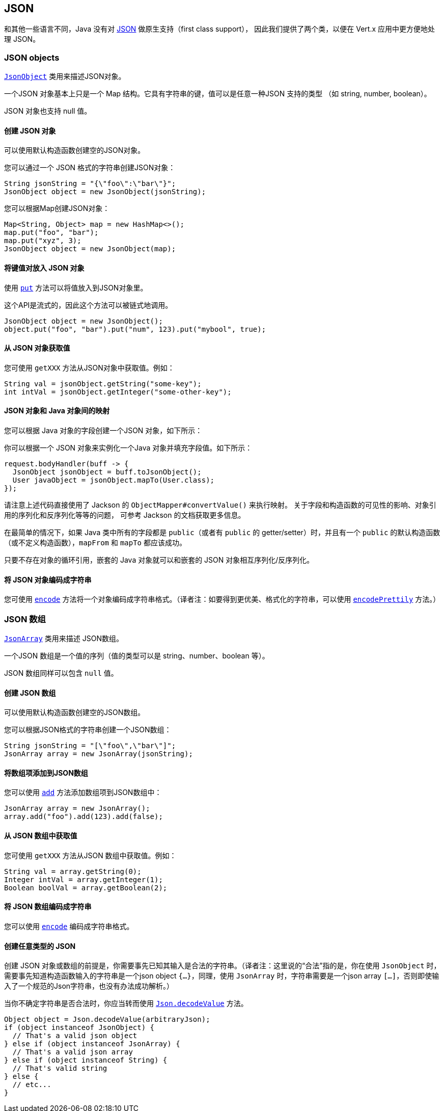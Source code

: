== JSON
:toc: left

和其他一些语言不同，Java 没有对 http://json.org/[JSON] 做原生支持（first class support），
因此我们提供了两个类，以便在 Vert.x 应用中更方便地处理 JSON。

=== JSON objects

`link:../../apidocs/io/vertx/core/json/JsonObject.html[JsonObject]` 类用来描述JSON对象。

一个JSON 对象基本上只是一个 Map 结构。它具有字符串的键，值可以是任意一种JSON 支持的类型
（如 string, number, boolean）。

JSON 对象也支持 null 值。

==== 创建 JSON 对象

可以使用默认构造函数创建空的JSON对象。

您可以通过一个 JSON 格式的字符串创建JSON对象：

[source,java]
----
String jsonString = "{\"foo\":\"bar\"}";
JsonObject object = new JsonObject(jsonString);
----

您可以根据Map创建JSON对象：

[source,java]
----
Map<String, Object> map = new HashMap<>();
map.put("foo", "bar");
map.put("xyz", 3);
JsonObject object = new JsonObject(map);
----

==== 将键值对放入 JSON 对象

使用 `link:../../apidocs/io/vertx/core/json/JsonObject.html#put-java.lang.String-java.lang.Object-[put]` 方法可以将值放入到JSON对象里。

这个API是流式的，因此这个方法可以被链式地调用。

[source,java]
----
JsonObject object = new JsonObject();
object.put("foo", "bar").put("num", 123).put("mybool", true);
----

==== 从 JSON 对象获取值

您可使用 `getXXX` 方法从JSON对象中获取值。例如：

[source,java]
----
String val = jsonObject.getString("some-key");
int intVal = jsonObject.getInteger("some-other-key");
----

==== JSON 对象和 Java 对象间的映射

您可以根据 Java 对象的字段创建一个JSON 对象，如下所示：

你可以根据一个 JSON 对象来实例化一个Java 对象并填充字段值。如下所示：

[source,java]
----
request.bodyHandler(buff -> {
  JsonObject jsonObject = buff.toJsonObject();
  User javaObject = jsonObject.mapTo(User.class);
});
----

请注意上述代码直接使用了 Jackson 的 `ObjectMapper#convertValue()` 来执行映射。
关于字段和构造函数的可见性的影响、对象引用的序列化和反序列化等等的问题，
可参考 Jackson 的文档获取更多信息。

在最简单的情况下，如果 Java 类中所有的字段都是
`public`（或者有 `public` 的 getter/setter）时，并且有一个 `public` 的默认构造函数（或不定义构造函数），`mapFrom` 和 `mapTo` 都应该成功。

只要不存在对象的循环引用，嵌套的 Java 对象就可以和嵌套的 JSON
对象相互序列化/反序列化。

==== 将 JSON 对象编码成字符串

您可使用 `link:../../apidocs/io/vertx/core/json/JsonObject.html#encode--[encode]` 方法将一个对象编码成字符串格式。（译者注：如要得到更优美、格式化的字符串，可以使用 `link:../../apidocs/io/vertx/core/json/JsonObject.html#encodePrettily--[encodePrettily]` 方法。）

=== JSON 数组

`link:../../apidocs/io/vertx/core/json/JsonArray.html[JsonArray]` 类用来描述 JSON数组。

一个JSON 数组是一个值的序列（值的类型可以是 string、number、boolean 等）。

JSON 数组同样可以包含 `null` 值。

==== 创建 JSON 数组

可以使用默认构造函数创建空的JSON数组。

您可以根据JSON格式的字符串创建一个JSON数组：

[source,java]
----
String jsonString = "[\"foo\",\"bar\"]";
JsonArray array = new JsonArray(jsonString);
----

==== 将数组项添加到JSON数组

您可以使用 `link:../../apidocs/io/vertx/core/json/JsonArray.html#add-java.lang.Object-[add]` 方法添加数组项到JSON数组中：

[source,java]
----
JsonArray array = new JsonArray();
array.add("foo").add(123).add(false);
----

==== 从 JSON 数组中获取值

您可使用 `getXXX` 方法从JSON 数组中获取值。例如：

[source,java]
----
String val = array.getString(0);
Integer intVal = array.getInteger(1);
Boolean boolVal = array.getBoolean(2);
----

==== 将 JSON 数组编码成字符串

您可以使用 `link:../../apidocs/io/vertx/core/json/JsonArray.html#encode--[encode]` 编码成字符串格式。

==== 创建任意类型的 JSON

创建 JSON 对象或数组的前提是，你需要事先已知其输入是合法的字符串。（译者注：这里说的“合法”指的是，你在使用 `JsonObject` 时，需要事先知道构造函数输入的字符串是一个json object `{...}`，同理，使用 `JsonArray` 时，字符串需要是一个json array `[...]`，否则即使输入了一个规范的Json字符串，也没有办法成功解析。）

当你不确定字符串是否合法时，你应当转而使用 `link:../../apidocs/io/vertx/core/json/Json.html#decodeValue-java.lang.String-[Json.decodeValue]` 方法。

[source,java]
----
Object object = Json.decodeValue(arbitraryJson);
if (object instanceof JsonObject) {
  // That's a valid json object
} else if (object instanceof JsonArray) {
  // That's a valid json array
} else if (object instanceof String) {
  // That's valid string
} else {
  // etc...
}
----
